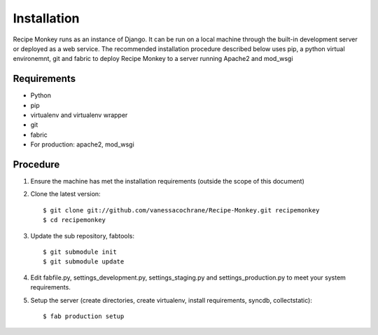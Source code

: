 Installation
============

Recipe Monkey runs as an instance of Django.  It can be run on a local machine through the built-in development server or deployed as a web service.  The recommended installation procedure described below uses pip, a python virtual environemnt, git and fabric to deploy Recipe Monkey to a server running Apache2 and mod_wsgi

Requirements
++++++++++++

* Python
* pip
* virtualenv and virtualenv wrapper
* git
* fabric
* For production: apache2, mod_wsgi

Procedure
+++++++++

1. Ensure the machine has met the installation requirements (outside the scope of this document)

2. Clone the latest version::

	$ git clone git://github.com/vanessacochrane/Recipe-Monkey.git recipemonkey
	$ cd recipemonkey
	
3. Update the sub repository, fabtools::

	$ git submodule init
	$ git submodule update
	
4. Edit fabfile.py, settings_development.py, settings_staging.py and settings_production.py to meet your system requirements.

5. Setup the server (create directories, create virtualenv, install requirements, syncdb, collectstatic)::

	$ fab production setup

	
	
